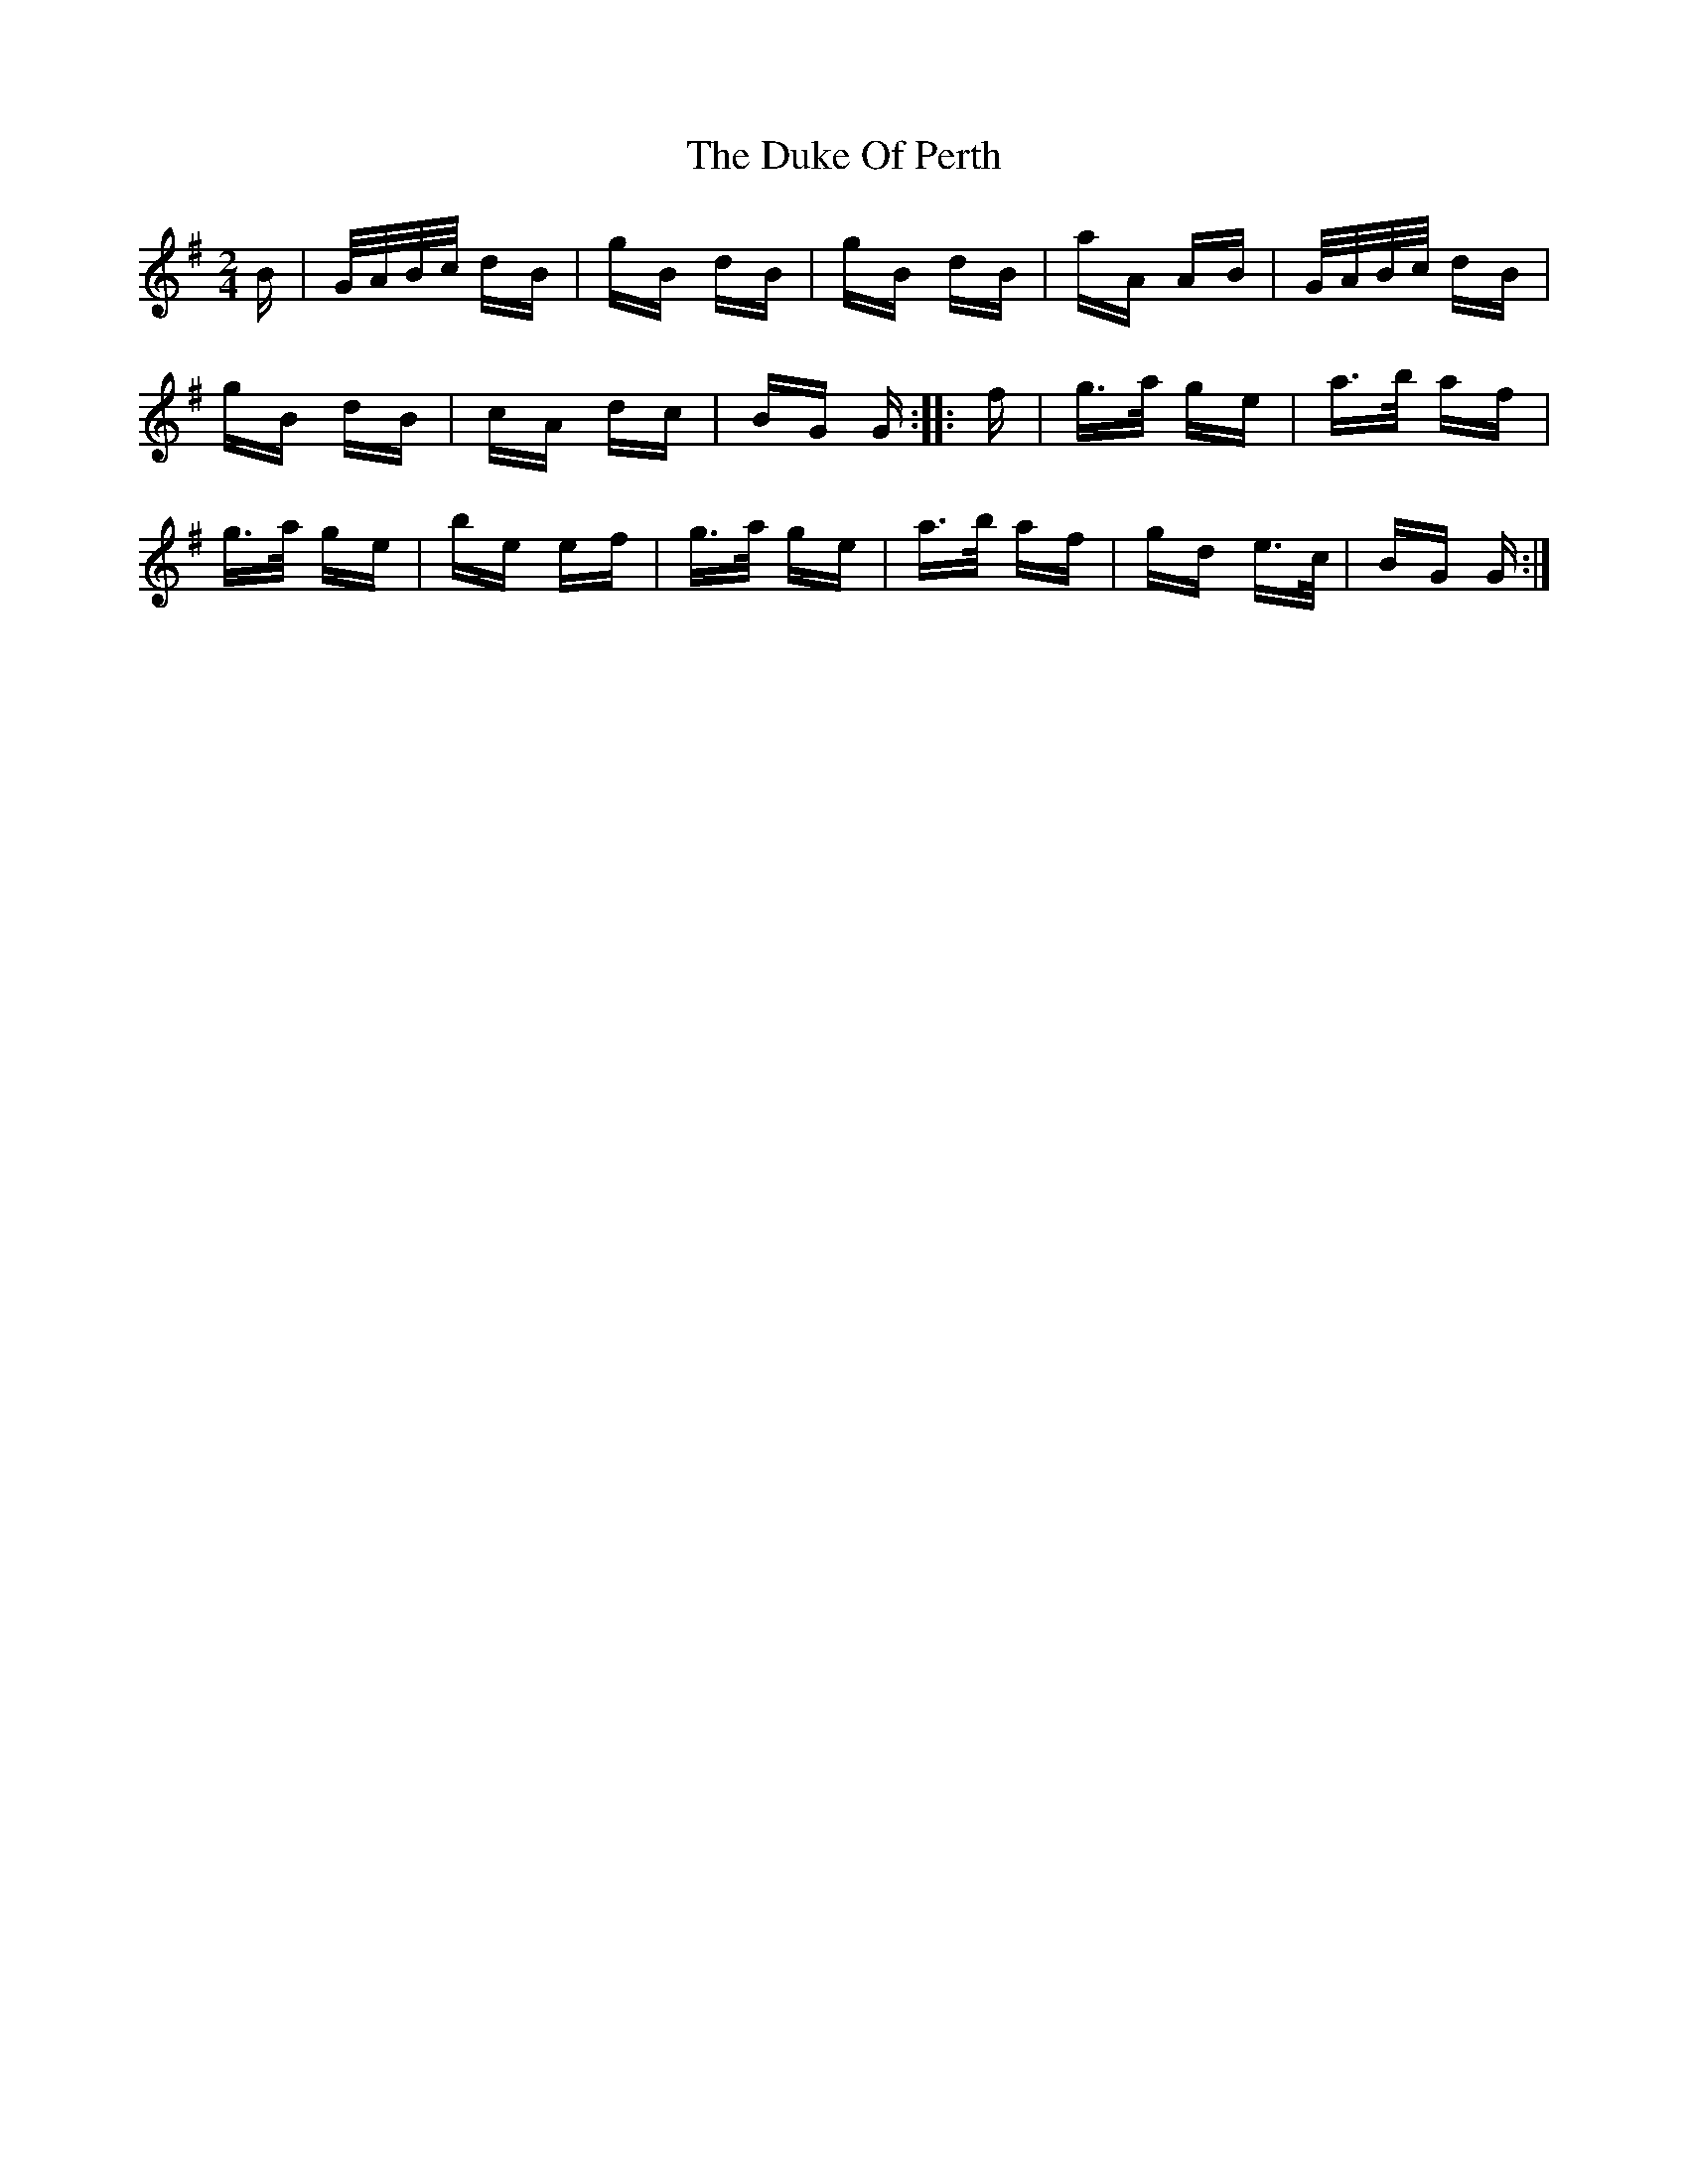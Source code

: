 X: 11134
T: Duke Of Perth, The
R: polka
M: 2/4
K: Gmajor
B|G/A/B/c/ dB|gB dB|gB dB|aA AB|G/A/B/c/ dB|
gB dB|cA dc|BG G:|:f|g>a ge|a>b af|
g>a ge|be ef|g>a ge|a>b af|gd e>c|BG G:|

